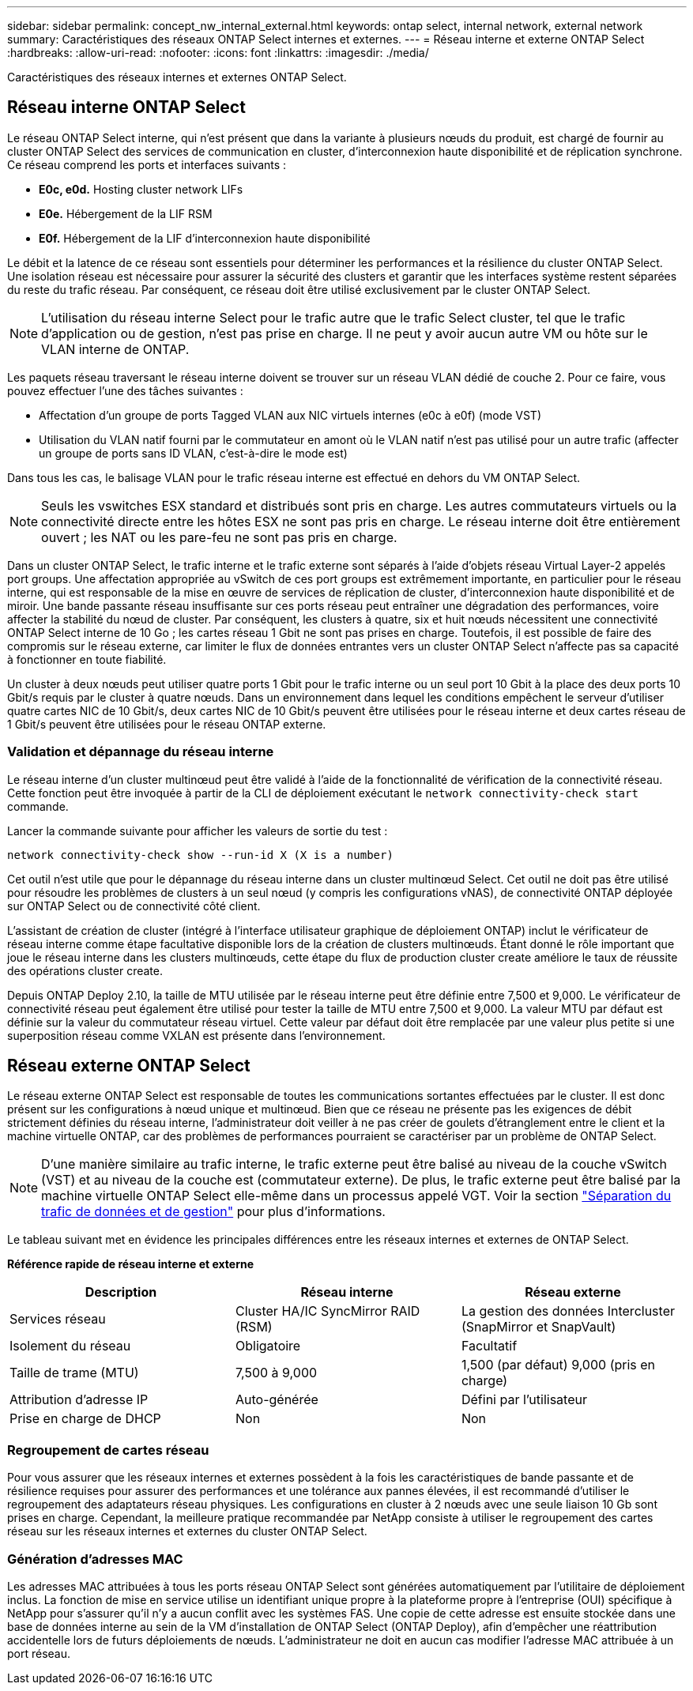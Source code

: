 ---
sidebar: sidebar 
permalink: concept_nw_internal_external.html 
keywords: ontap select, internal network, external network 
summary: Caractéristiques des réseaux ONTAP Select internes et externes. 
---
= Réseau interne et externe ONTAP Select
:hardbreaks:
:allow-uri-read: 
:nofooter: 
:icons: font
:linkattrs: 
:imagesdir: ./media/


[role="lead"]
Caractéristiques des réseaux internes et externes ONTAP Select.



== Réseau interne ONTAP Select

Le réseau ONTAP Select interne, qui n'est présent que dans la variante à plusieurs nœuds du produit, est chargé de fournir au cluster ONTAP Select des services de communication en cluster, d'interconnexion haute disponibilité et de réplication synchrone. Ce réseau comprend les ports et interfaces suivants :

* *E0c, e0d.* Hosting cluster network LIFs
* *E0e.* Hébergement de la LIF RSM
* *E0f.* Hébergement de la LIF d'interconnexion haute disponibilité


Le débit et la latence de ce réseau sont essentiels pour déterminer les performances et la résilience du cluster ONTAP Select. Une isolation réseau est nécessaire pour assurer la sécurité des clusters et garantir que les interfaces système restent séparées du reste du trafic réseau. Par conséquent, ce réseau doit être utilisé exclusivement par le cluster ONTAP Select.


NOTE: L'utilisation du réseau interne Select pour le trafic autre que le trafic Select cluster, tel que le trafic d'application ou de gestion, n'est pas prise en charge. Il ne peut y avoir aucun autre VM ou hôte sur le VLAN interne de ONTAP.

Les paquets réseau traversant le réseau interne doivent se trouver sur un réseau VLAN dédié de couche 2. Pour ce faire, vous pouvez effectuer l'une des tâches suivantes :

* Affectation d'un groupe de ports Tagged VLAN aux NIC virtuels internes (e0c à e0f) (mode VST)
* Utilisation du VLAN natif fourni par le commutateur en amont où le VLAN natif n'est pas utilisé pour un autre trafic (affecter un groupe de ports sans ID VLAN, c'est-à-dire le mode est)


Dans tous les cas, le balisage VLAN pour le trafic réseau interne est effectué en dehors du VM ONTAP Select.


NOTE: Seuls les vswitches ESX standard et distribués sont pris en charge. Les autres commutateurs virtuels ou la connectivité directe entre les hôtes ESX ne sont pas pris en charge. Le réseau interne doit être entièrement ouvert ; les NAT ou les pare-feu ne sont pas pris en charge.

Dans un cluster ONTAP Select, le trafic interne et le trafic externe sont séparés à l'aide d'objets réseau Virtual Layer-2 appelés port groups. Une affectation appropriée au vSwitch de ces port groups est extrêmement importante, en particulier pour le réseau interne, qui est responsable de la mise en œuvre de services de réplication de cluster, d'interconnexion haute disponibilité et de miroir. Une bande passante réseau insuffisante sur ces ports réseau peut entraîner une dégradation des performances, voire affecter la stabilité du nœud de cluster. Par conséquent, les clusters à quatre, six et huit nœuds nécessitent une connectivité ONTAP Select interne de 10 Go ; les cartes réseau 1 Gbit ne sont pas prises en charge. Toutefois, il est possible de faire des compromis sur le réseau externe, car limiter le flux de données entrantes vers un cluster ONTAP Select n'affecte pas sa capacité à fonctionner en toute fiabilité.

Un cluster à deux nœuds peut utiliser quatre ports 1 Gbit pour le trafic interne ou un seul port 10 Gbit à la place des deux ports 10 Gbit/s requis par le cluster à quatre nœuds. Dans un environnement dans lequel les conditions empêchent le serveur d'utiliser quatre cartes NIC de 10 Gbit/s, deux cartes NIC de 10 Gbit/s peuvent être utilisées pour le réseau interne et deux cartes réseau de 1 Gbit/s peuvent être utilisées pour le réseau ONTAP externe.



=== Validation et dépannage du réseau interne

Le réseau interne d'un cluster multinœud peut être validé à l'aide de la fonctionnalité de vérification de la connectivité réseau. Cette fonction peut être invoquée à partir de la CLI de déploiement exécutant le `network connectivity-check start` commande.

Lancer la commande suivante pour afficher les valeurs de sortie du test :

[listing]
----
network connectivity-check show --run-id X (X is a number)
----
Cet outil n'est utile que pour le dépannage du réseau interne dans un cluster multinœud Select. Cet outil ne doit pas être utilisé pour résoudre les problèmes de clusters à un seul nœud (y compris les configurations vNAS), de connectivité ONTAP déployée sur ONTAP Select ou de connectivité côté client.

L'assistant de création de cluster (intégré à l'interface utilisateur graphique de déploiement ONTAP) inclut le vérificateur de réseau interne comme étape facultative disponible lors de la création de clusters multinœuds. Étant donné le rôle important que joue le réseau interne dans les clusters multinœuds, cette étape du flux de production cluster create améliore le taux de réussite des opérations cluster create.

Depuis ONTAP Deploy 2.10, la taille de MTU utilisée par le réseau interne peut être définie entre 7,500 et 9,000. Le vérificateur de connectivité réseau peut également être utilisé pour tester la taille de MTU entre 7,500 et 9,000. La valeur MTU par défaut est définie sur la valeur du commutateur réseau virtuel. Cette valeur par défaut doit être remplacée par une valeur plus petite si une superposition réseau comme VXLAN est présente dans l'environnement.



== Réseau externe ONTAP Select

Le réseau externe ONTAP Select est responsable de toutes les communications sortantes effectuées par le cluster. Il est donc présent sur les configurations à nœud unique et multinœud. Bien que ce réseau ne présente pas les exigences de débit strictement définies du réseau interne, l'administrateur doit veiller à ne pas créer de goulets d'étranglement entre le client et la machine virtuelle ONTAP, car des problèmes de performances pourraient se caractériser par un problème de ONTAP Select.


NOTE: D'une manière similaire au trafic interne, le trafic externe peut être balisé au niveau de la couche vSwitch (VST) et au niveau de la couche est (commutateur externe). De plus, le trafic externe peut être balisé par la machine virtuelle ONTAP Select elle-même dans un processus appelé VGT. Voir la section link:concept_nw_data_mgmt_separation.html["Séparation du trafic de données et de gestion"] pour plus d'informations.

Le tableau suivant met en évidence les principales différences entre les réseaux internes et externes de ONTAP Select.

*Référence rapide de réseau interne et externe*

[cols="3*"]
|===
| Description | Réseau interne | Réseau externe 


| Services réseau | Cluster
HA/IC
SyncMirror RAID (RSM) | La gestion des données
Intercluster
 (SnapMirror et SnapVault) 


| Isolement du réseau | Obligatoire | Facultatif 


| Taille de trame (MTU) | 7,500 à 9,000 | 1,500 (par défaut)
9,000 (pris en charge) 


| Attribution d'adresse IP | Auto-générée | Défini par l'utilisateur 


| Prise en charge de DHCP | Non | Non 
|===


=== Regroupement de cartes réseau

Pour vous assurer que les réseaux internes et externes possèdent à la fois les caractéristiques de bande passante et de résilience requises pour assurer des performances et une tolérance aux pannes élevées, il est recommandé d'utiliser le regroupement des adaptateurs réseau physiques. Les configurations en cluster à 2 nœuds avec une seule liaison 10 Gb sont prises en charge. Cependant, la meilleure pratique recommandée par NetApp consiste à utiliser le regroupement des cartes réseau sur les réseaux internes et externes du cluster ONTAP Select.



=== Génération d'adresses MAC

Les adresses MAC attribuées à tous les ports réseau ONTAP Select sont générées automatiquement par l'utilitaire de déploiement inclus. La fonction de mise en service utilise un identifiant unique propre à la plateforme propre à l'entreprise (OUI) spécifique à NetApp pour s'assurer qu'il n'y a aucun conflit avec les systèmes FAS. Une copie de cette adresse est ensuite stockée dans une base de données interne au sein de la VM d'installation de ONTAP Select (ONTAP Deploy), afin d'empêcher une réattribution accidentelle lors de futurs déploiements de nœuds. L'administrateur ne doit en aucun cas modifier l'adresse MAC attribuée à un port réseau.
